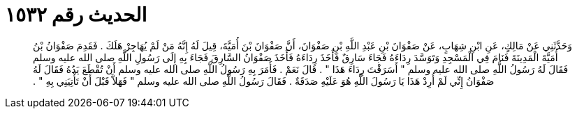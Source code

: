 
= الحديث رقم ١٥٣٢

[quote.hadith]
وَحَدَّثَنِي عَنْ مَالِكٍ، عَنِ ابْنِ شِهَابٍ، عَنْ صَفْوَانَ بْنِ عَبْدِ اللَّهِ بْنِ صَفْوَانَ، أَنَّ صَفْوَانَ بْنَ أُمَيَّةَ، قِيلَ لَهُ إِنَّهُ مَنْ لَمْ يُهَاجِرْ هَلَكَ ‏.‏ فَقَدِمَ صَفْوَانُ بْنُ أُمَيَّةَ الْمَدِينَةَ فَنَامَ فِي الْمَسْجِدِ وَتَوَسَّدَ رِدَاءَهُ فَجَاءَ سَارِقٌ فَأَخَذَ رِدَاءَهُ فَأَخَذَ صَفْوَانُ السَّارِقَ فَجَاءَ بِهِ إِلَى رَسُولِ اللَّهِ صلى الله عليه وسلم فَقَالَ لَهُ رَسُولُ اللَّهِ صلى الله عليه وسلم ‏"‏ أَسَرَقْتَ رِدَاءَ هَذَا ‏"‏ ‏.‏ قَالَ نَعَمْ ‏.‏ فَأَمَرَ بِهِ رَسُولُ اللَّهِ صلى الله عليه وسلم أَنْ تُقْطَعَ يَدُهُ فَقَالَ لَهُ صَفْوَانُ إِنِّي لَمْ أُرِدْ هَذَا يَا رَسُولَ اللَّهِ هُوَ عَلَيْهِ صَدَقَةٌ ‏.‏ فَقَالَ رَسُولُ اللَّهِ صلى الله عليه وسلم ‏"‏ فَهَلاَّ قَبْلَ أَنْ تَأْتِيَنِي بِهِ ‏"‏ ‏.‏